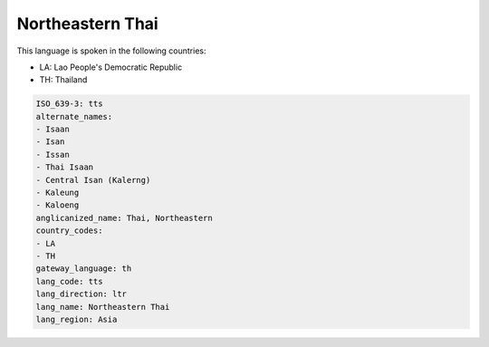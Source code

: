 .. _tts:

Northeastern Thai
=================

This language is spoken in the following countries:

* LA: Lao People's Democratic Republic
* TH: Thailand

.. code-block:: yaml

    ISO_639-3: tts
    alternate_names:
    - Isaan
    - Isan
    - Issan
    - Thai Isaan
    - Central Isan (Kalerng)
    - Kaleung
    - Kaloeng
    anglicanized_name: Thai, Northeastern
    country_codes:
    - LA
    - TH
    gateway_language: th
    lang_code: tts
    lang_direction: ltr
    lang_name: Northeastern Thai
    lang_region: Asia
    
